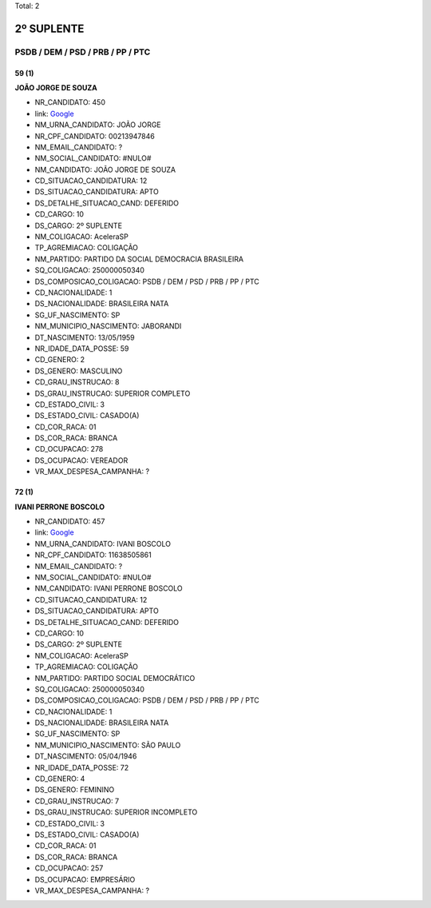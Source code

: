 Total: 2

2º SUPLENTE
===========

PSDB / DEM / PSD / PRB / PP / PTC
---------------------------------

59 (1)
......

**JOÃO JORGE DE SOUZA**

- NR_CANDIDATO: 450
- link: `Google <https://www.google.com/search?q=JOÃO+JORGE+DE+SOUZA>`_
- NM_URNA_CANDIDATO: JOÃO JORGE
- NR_CPF_CANDIDATO: 00213947846
- NM_EMAIL_CANDIDATO: ?
- NM_SOCIAL_CANDIDATO: #NULO#
- NM_CANDIDATO: JOÃO JORGE DE SOUZA
- CD_SITUACAO_CANDIDATURA: 12
- DS_SITUACAO_CANDIDATURA: APTO
- DS_DETALHE_SITUACAO_CAND: DEFERIDO
- CD_CARGO: 10
- DS_CARGO: 2º SUPLENTE
- NM_COLIGACAO: AceleraSP
- TP_AGREMIACAO: COLIGAÇÃO
- NM_PARTIDO: PARTIDO DA SOCIAL DEMOCRACIA BRASILEIRA
- SQ_COLIGACAO: 250000050340
- DS_COMPOSICAO_COLIGACAO: PSDB / DEM / PSD / PRB / PP / PTC
- CD_NACIONALIDADE: 1
- DS_NACIONALIDADE: BRASILEIRA NATA
- SG_UF_NASCIMENTO: SP
- NM_MUNICIPIO_NASCIMENTO: JABORANDI
- DT_NASCIMENTO: 13/05/1959
- NR_IDADE_DATA_POSSE: 59
- CD_GENERO: 2
- DS_GENERO: MASCULINO
- CD_GRAU_INSTRUCAO: 8
- DS_GRAU_INSTRUCAO: SUPERIOR COMPLETO
- CD_ESTADO_CIVIL: 3
- DS_ESTADO_CIVIL: CASADO(A)
- CD_COR_RACA: 01
- DS_COR_RACA: BRANCA
- CD_OCUPACAO: 278
- DS_OCUPACAO: VEREADOR
- VR_MAX_DESPESA_CAMPANHA: ?


72 (1)
......

**IVANI PERRONE BOSCOLO**

- NR_CANDIDATO: 457
- link: `Google <https://www.google.com/search?q=IVANI+PERRONE+BOSCOLO>`_
- NM_URNA_CANDIDATO: IVANI BOSCOLO
- NR_CPF_CANDIDATO: 11638505861
- NM_EMAIL_CANDIDATO: ?
- NM_SOCIAL_CANDIDATO: #NULO#
- NM_CANDIDATO: IVANI PERRONE BOSCOLO
- CD_SITUACAO_CANDIDATURA: 12
- DS_SITUACAO_CANDIDATURA: APTO
- DS_DETALHE_SITUACAO_CAND: DEFERIDO
- CD_CARGO: 10
- DS_CARGO: 2º SUPLENTE
- NM_COLIGACAO: AceleraSP
- TP_AGREMIACAO: COLIGAÇÃO
- NM_PARTIDO: PARTIDO SOCIAL DEMOCRÁTICO
- SQ_COLIGACAO: 250000050340
- DS_COMPOSICAO_COLIGACAO: PSDB / DEM / PSD / PRB / PP / PTC
- CD_NACIONALIDADE: 1
- DS_NACIONALIDADE: BRASILEIRA NATA
- SG_UF_NASCIMENTO: SP
- NM_MUNICIPIO_NASCIMENTO: SÃO PAULO
- DT_NASCIMENTO: 05/04/1946
- NR_IDADE_DATA_POSSE: 72
- CD_GENERO: 4
- DS_GENERO: FEMININO
- CD_GRAU_INSTRUCAO: 7
- DS_GRAU_INSTRUCAO: SUPERIOR INCOMPLETO
- CD_ESTADO_CIVIL: 3
- DS_ESTADO_CIVIL: CASADO(A)
- CD_COR_RACA: 01
- DS_COR_RACA: BRANCA
- CD_OCUPACAO: 257
- DS_OCUPACAO: EMPRESÁRIO
- VR_MAX_DESPESA_CAMPANHA: ?

